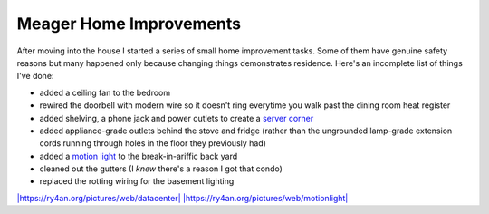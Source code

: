 
Meager Home Improvements
------------------------

After moving into the house I started a series of small home improvement tasks.  Some of them have genuine safety reasons but many happened only because changing things demonstrates residence.  Here's an incomplete list of things I've done:

*  added a ceiling fan to the bedroom

*  rewired the doorbell with modern wire so it doesn't ring everytime you walk past the dining room heat register

*  added shelving, a phone jack and power outlets to create a `server corner`_

*  added appliance-grade outlets behind the stove and fridge (rather than the ungrounded lamp-grade extension cords running through holes in the floor they previously had)

*  added a `motion light`_ to the break-in-ariffic back yard

*  cleaned out the gutters (I *knew* there's a reason I got that condo)

*  replaced the rotting wiring for the basement lighting

`|https://ry4an.org/pictures/web/datacenter|`_ `|https://ry4an.org/pictures/web/motionlight|`_







.. _server corner:
.. _`|https://ry4an.org/pictures/web/datacenter|`: http://ry4an.org/pictures/web/datacenter

.. _motion light:
.. _`|https://ry4an.org/pictures/web/motionlight|`: https://ry4an.org/pictures/web/motionlight


.. |https://ry4an.org/pictures/web/motionlight| image:: https://ry4an.org/photos/web/motionlight.thumb.jpg

.. |https://ry4an.org/pictures/web/datacenter| image:: https://ry4an.org/photos/web/datacenter.thumb.jpg


.. date: 1145077200
.. tags: home,ideas-built
